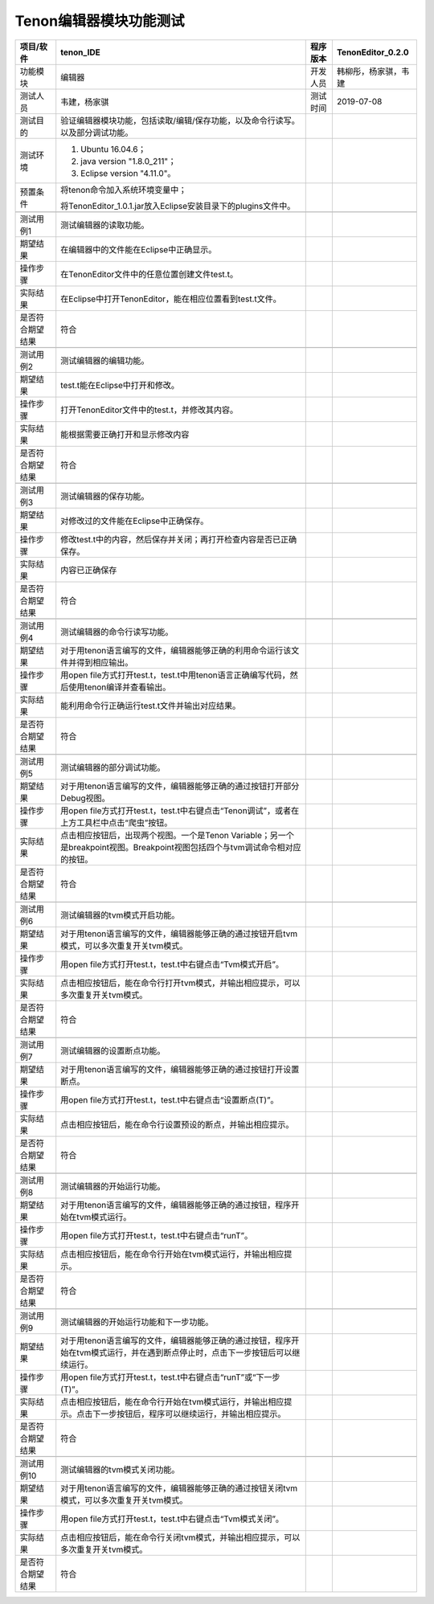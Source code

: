 Tenon编辑器模块功能测试
-----------------------

================ ========================================================================================================================================================== ======== ====================
项目/软件        tenon_IDE                                                                                                                                                  程序版本 TenonEditor_0.2.0
================ ========================================================================================================================================================== ======== ====================
功能模块         编辑器                                                                                                                                                     开发人员 韩柳彤，杨家骐，韦建
测试人员         韦建，杨家骐                                                                                                                                               测试时间 2019-07-08
测试目的         验证编辑器模块功能，包括读取/编辑/保存功能，以及命令行读写。以及部分调试功能。                                                                                     
测试环境         1. Ubuntu 16.04.6；                                                                                                                                                
                                                                                                                                                                                    
                 2. java version "1.8.0_211"；                                                                                                                                      
                                                                                                                                                                                    
                 3. Eclipse version "4.11.0"。                                                                                                                                      
预置条件         将tenon命令加入系统环境变量中；                                                                                                                                    
                                                                                                                                                                                    
                 将TenonEditor_1.0.1.jar放入Eclipse安装目录下的plugins文件中。                                                                                                      
\                                                                                                                                                                                   
测试用例1        测试编辑器的读取功能。                                                                                                                                             
期望结果         在编辑器中的文件能在Eclipse中正确显示。                                                                                                                            
操作步骤         在TenonEditor文件中的任意位置创建文件test.t。                                                                                                                      
实际结果         在Eclipse中打开TenonEditor，能在相应位置看到test.t文件。                                                                                                           
是否符合期望结果 符合                                                                                                                                                               
\                                                                                                                                                                                   
测试用例2        测试编辑器的编辑功能。                                                                                                                                             
期望结果         test.t能在Eclipse中打开和修改。                                                                                                                                    
操作步骤         打开TenonEditor文件中的test.t，并修改其内容。                                                                                                                      
实际结果         能根据需要正确打开和显示修改内容                                                                                                                                   
是否符合期望结果 符合                                                                                                                                                               
\                                                                                                                                                                                   
测试用例3        测试编辑器的保存功能。                                                                                                                                             
期望结果         对修改过的文件能在Eclipse中正确保存。                                                                                                                              
操作步骤         修改test.t中的内容，然后保存并关闭；再打开检查内容是否已正确保存。                                                                                                 
实际结果         内容已正确保存                                                                                                                                                     
是否符合期望结果 符合                                                                                                                                                               
\                                                                                                                                                                                   
测试用例4        测试编辑器的命令行读写功能。                                                                                                                                       
期望结果         对于用tenon语言编写的文件，编辑器能够正确的利用命令运行该文件并得到相应输出。                                                                                      
操作步骤         用open file方式打开test.t，test.t中用tenon语言正确编写代码，然后使用tenon编译并查看输出。                                                                          
实际结果         能利用命令行正确运行test.t文件并输出对应结果。                                                                                                                     
是否符合期望结果 符合                                                                                                                                                               
\                                                                                                                                                                                   
测试用例5        测试编辑器的部分调试功能。                                                                                                                                         
期望结果         对于用tenon语言编写的文件，编辑器能够正确的通过按钮打开部分Debug视图。                                                                                             
操作步骤         用open file方式打开test.t，test.t中右键点击“Tenon调试”，或者在上方工具栏中点击“爬虫”按钮。                                                                         
实际结果         点击相应按钮后，出现两个视图。一个是Tenon Variable；另一个是breakpoint视图。Breakpoint视图包括四个与tvm调试命令相对应的按钮。         
是否符合期望结果 符合                                                                                                                                                               
\                                                                                                                                                                                   
测试用例6        测试编辑器的tvm模式开启功能。                                                                                                                                      
期望结果         对于用tenon语言编写的文件，编辑器能够正确的通过按钮开启tvm模式，可以多次重复开关tvm模式。                                                                                                   
操作步骤         用open file方式打开test.t，test.t中右键点击“Tvm模式开启”。                                                                                                         
实际结果         点击相应按钮后，能在命令行打开tvm模式，并输出相应提示，可以多次重复开关tvm模式。                                                                                                            
是否符合期望结果 符合                                                                                                                                                               
\                                                                                                                                                                                   
测试用例7        测试编辑器的设置断点功能。                                                                                                                                         
期望结果         对于用tenon语言编写的文件，编辑器能够正确的通过按钮打开设置断点。                                                                                                  
操作步骤         用open file方式打开test.t，test.t中右键点击“设置断点(T)”。                                                                                                         
实际结果         点击相应按钮后，能在命令行设置预设的断点，并输出相应提示。                                                                                                         
是否符合期望结果 符合                                                                                                                                                               
\                                                                                                                                                                                   
测试用例8        测试编辑器的开始运行功能。                                                                                                                                         
期望结果         对于用tenon语言编写的文件，编辑器能够正确的通过按钮，程序开始在tvm模式运行。                                                                                       
操作步骤         用open file方式打开test.t，test.t中右键点击“runT”。                                                                                                                
实际结果         点击相应按钮后，能在命令行开始在tvm模式运行，并输出相应提示。                                                                                                      
是否符合期望结果 符合                                                                                                                                                               
\                                                                                                                                                                                   
测试用例9        测试编辑器的开始运行功能和下一步功能。                                                                                                                             
期望结果         对于用tenon语言编写的文件，编辑器能够正确的通过按钮，程序开始在tvm模式运行，并在遇到断点停止时，点击下一步按钮后可以继续运行。                                     
操作步骤         用open file方式打开test.t，test.t中右键点击“runT”或“下一步(T)”。                                                                                                   
实际结果         点击相应按钮后，能在命令行开始在tvm模式运行，并输出相应提示。点击下一步按钮后，程序可以继续运行，并输出相应提示。                                                  
是否符合期望结果 符合                                                                                                                                                               
\                                                                                                                                                                                   
测试用例10       测试编辑器的tvm模式关闭功能。                                                                                                                                      
期望结果         对于用tenon语言编写的文件，编辑器能够正确的通过按钮关闭tvm模式，可以多次重复开关tvm模式。                                                                                                   
操作步骤         用open file方式打开test.t，test.t中右键点击“Tvm模式关闭”。                                                                                                         
实际结果         点击相应按钮后，能在命令行关闭tvm模式，并输出相应提示，可以多次重复开关tvm模式。                                                                                                            
是否符合期望结果 符合                                                                                                                                                               
================ ========================================================================================================================================================== ======== ====================
